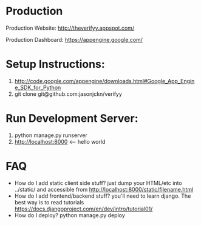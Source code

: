

* Production
Production Website: [[http://theverifyy.appspot.com/]]

Production Dashboard: [[https://appengine.google.com/]]

* Setup Instructions:
1) [[http://code.google.com/appengine/downloads.html#Google_App_Engine_SDK_for_Python]]
2)  git clone git@github.com:jasonjckn/verifyy 

* Run Development Server:
1) python manage.py runserver
2) [[http://localhost:8000]] <-- hello world


* FAQ
+ How do I add static client side stuff? just dump your HTML/etc into ../static/ and accessible from http://localhost:8000/static/filename.html
+ How do I add frontend/backend stuff? you'll need to learn django. 
    The best way is to read tutorials https://docs.djangoproject.com/en/dev/intro/tutorial01/
+ How do I deploy? python manage.py deploy
